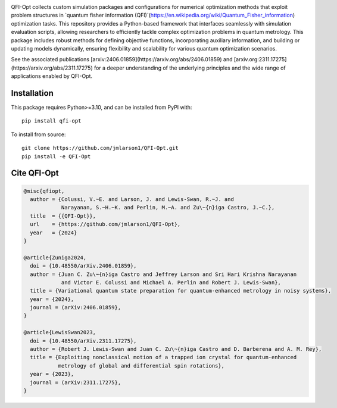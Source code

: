 |qfiopt_logo|

QFI-Opt collects custom simulation packages and configurations for numerical
optimization methods that exploit problem structures in 
`quantum fisher information (QFI)`(https://en.wikipedia.org/wiki/Quantum_Fisher_information) 
optimization tasks. This repository provides a Python-based
framework that interfaces seamlessly with simulation evaluation scripts,
allowing researchers to efficiently tackle complex optimization problems in
quantum metrology. This package includes robust methods for defining objective
functions, incorporating auxiliary information, and building or updating models
dynamically, ensuring flexibility and scalability for various quantum
optimization scenarios.

See the associated publications [arxiv:2406.01859](https://arxiv.org/abs/2406.01859) and [arxiv.org:2311.17275](https://arxiv.org/abs/2311.17275) for a
deeper understanding of the underlying principles and the wide range of
applications enabled by QFI-Opt.

Installation
============

This package requires Python>=3.10, and can be installed from PyPI with::

  pip install qfi-opt

To install from source::

  git clone https://github.com/jmlarson1/QFI-Opt.git
  pip install -e QFI-Opt


Cite QFI-Opt
============

.. code-block:: bibtex

  @misc{qfiopt,
    author = {Colussi, V.~E. and Larson, J. and Lewis-Swan, R.~J. and 
              Narayanan, S.~H.~K. and Perlin, M.~A. and Zu\~{n}iga Castro, J.~C.},
    title  = {{QFI-Opt}},
    url    = {https://github.com/jmlarson1/QFI-Opt},
    year   = {2024}
  }

  @article{Zuniga2024,
    doi = {10.48550/arXiv.2406.01859},
    author = {Juan C. Zu\~{n}iga Castro and Jeffrey Larson and Sri Hari Krishna Narayanan 
              and Victor E. Colussi and Michael A. Perlin and Robert J. Lewis-Swan},
    title = {Variational quantum state preparation for quantum-enhanced metrology in noisy systems},
    year = {2024},
    journal = (arXiv:2406.01859},    
  }

  @article{LewisSwan2023,
    doi = {10.48550/arXiv.2311.17275},
    author = {Robert J. Lewis-Swan and Juan C. Zu\~{n}iga Castro and D. Barberena and A. M. Rey},
    title = {Exploiting nonclassical motion of a trapped ion crystal for quantum-enhanced 
             metrology of global and differential spin rotations},
    year = {2023},
    journal = (arXiv:2311.17275},    
  }




.. |qfiopt_logo| image:: https://raw.githubusercontent.com/jmlarson1/QFI-Opt/main/images/qfi-opt.png
   :align: middle
   :alt: QFI-Opt
